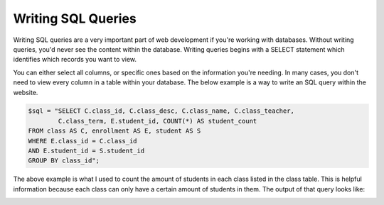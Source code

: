 Writing SQL Queries
===================

Writing SQL queries are a very important part of web development if you're working
with databases.  Without writing queries, you'd never see the content within the
database.  Writing queries begins with a SELECT statement which identifies which
records you want to view.

You can either select all columns, or specific ones based on the information
you're needing. In many cases, you don't need to view every column in a table
within your database.  The below example is a way to write an SQL query within
the website.

.. code-block:: PHP

     $sql = "SELECT C.class_id, C.class_desc, C.class_name, C.class_teacher,
             C.class_term, E.student_id, COUNT(*) AS student_count
     FROM class AS C, enrollment AS E, student AS S
     WHERE E.class_id = C.class_id
     AND E.student_id = S.student_id
     GROUP BY class_id";


The above example is what I used to count the amount of students in each class
listed in the class table.  This is helpful information because each class can
only have a certain amount of students in them.  The output of that query looks
like:

.. image:: classes_screenshot.png
   :width: 600
   :alt: Table showing number of students in each class